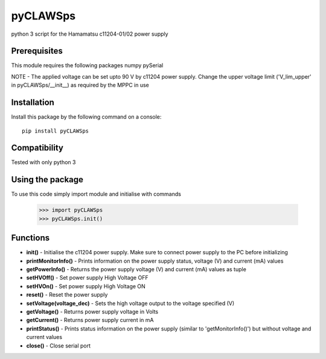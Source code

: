 *********
pyCLAWSps
*********

python 3 script for the Hamamatsu c11204-01/02 power supply

Prerequisites
""""""""""""""

This module requires the following packages
numpy
pySerial

NOTE -  The applied voltage can be set upto 90 V by c11204 power supply. Change the upper voltage limit ('V_lim_upper' in pyCLAWSps/__init__) as required by the MPPC in use

Installation
"""""""""""""

Install this package by the following command on a console::

  pip install pyCLAWSps

Compatibility
""""""""""""""

Tested with only python 3

Using the package
"""""""""""""""""""
To use this code simply import module and initialise with commands

    >>> import pyCLAWSps
    >>> pyCLAWSps.init()

Functions
""""""""""

* **init()**               - Initialise the c11204 power supply. Make sure to connect power supply to the PC before initializing
* **printMonitorInfo()**   - Prints information on the power supply status, voltage (V) and current (mA) values
* **getPowerInfo()**       - Returns the power supply voltage (V) and current (mA) values as tuple
* **setHVOff()**           - Set power supply High Voltage OFF
* **setHVOn()**            - Set power supply High Voltage ON
* **reset()**              - Reset the power supply
* **setVoltage(voltage_dec)** - Sets the high voltage output to the voltage specified (V)
* **getVoltage()**         - Returns power supply voltage in Volts
* **getCurrent()**         - Returns power supply current in mA
* **printStatus()**        - Prints status information on the power supply (similar to 'getMonitorInfo()') but without voltage and current values
* **close()**              - Close serial port
